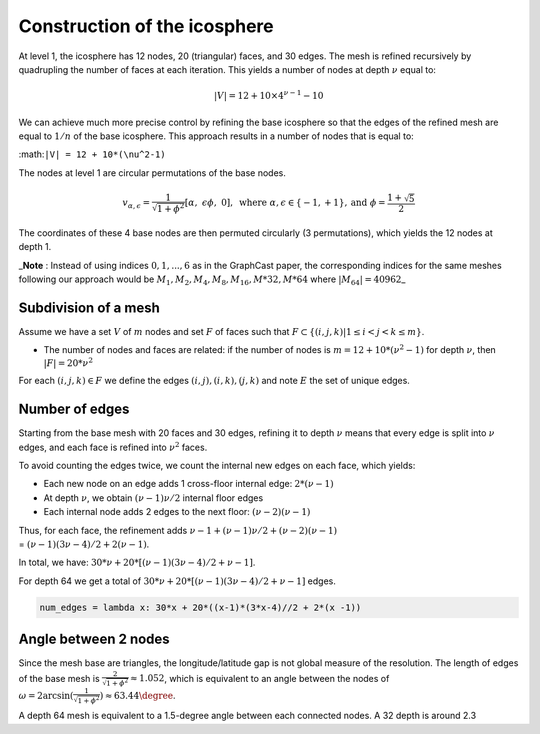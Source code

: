 Construction of the icosphere
=============================

At level 1, the icosphere has 12 nodes, 20 (triangular) faces, and 30
edges. The mesh is refined recursively by quadrupling the number of
faces at each iteration. This yields a number of nodes at depth
:math:`\nu` equal to:

.. math::


   |V| = 12 + 10\times4^{\nu-1} - 10

We can achieve much more precise control by refining the base icosphere
so that the edges of the refined mesh are equal to :math:`1/n` of the
base icosphere. This approach results in a number of nodes that is equal
to:

:math:``|V| = 12 + 10*(\nu^2-1)``

The nodes at level 1 are circular permutations of the base nodes.

.. math::


   \begin{align}
     v_{\alpha,\epsilon} = \frac{1}{\sqrt{1+\phi^2}}[\alpha,\ \epsilon \phi,\ 0],\ \text{where } \ \alpha, \epsilon \in\{-1, +1\}, \text{and } \phi=\frac{1+\sqrt{5}}{2}
   \end{align}

The coordinates of these 4 base nodes are then permuted circularly (3
permutations), which yields the 12 nodes at depth 1.

\_\ **Note** : Instead of using indices :math:`0,1,...,6` as in the
GraphCast paper, the corresponding indices for the same meshes following
our approach would be :math:`M_1, M_2, M_4, M_8, M_{16}, M*{32}, M*{64}`
where :math:`|M_{64}| = 40962`\ \_

Subdivision of a mesh
---------------------

Assume we have a set :math:`V` of :math:`m` nodes and set :math:`F` of
faces such that :math:`F \subset \{(i,j,k)| 1\leq i< j< k \leq m\}`.

-  The number of nodes and faces are related: if the number of nodes is
   :math:`m= 12 + 10*(\nu^2-1)` for depth :math:`\nu`, then
   :math:`|F|=20 * \nu^2`

For each :math:`(i,j,k)\in F` we define the edges
:math:`(i,j), (i,k), (j,k)` and note :math:`E` the set of unique edges.

Number of edges
---------------

Starting from the base mesh with 20 faces and 30 edges, refining it to
depth :math:`\nu` means that every edge is split into :math:`\nu` edges,
and each face is refined into :math:`\nu^2` faces.

To avoid counting the edges twice, we count the internal new edges on
each face, which yields:

-  Each new node on an edge adds 1 cross-floor internal edge:
   :math:`2*(\nu-1)`
-  At depth :math:`\nu`, we obtain :math:`(\nu-1)\nu/2` internal floor
   edges
-  Each internal node adds 2 edges to the next floor:
   :math:`(\nu-2)(\nu-1)`

| Thus, for each face, the refinement adds
  :math:`\nu-1 + (\nu-1)\nu/2 + (\nu-2)(\nu-1)`
| = :math:`(\nu-1)(3\nu-4)/2 + 2(\nu-1)`.

In total, we have: :math:`30 * \nu + 20 * [(\nu-1)(3\nu-4)/2 + \nu-1]`.

For depth 64 we get a total of
:math:`30 * \nu + 20 * [(\nu-1)(3\nu-4)/2 + \nu-1]` edges.

.. code:: python

   num_edges = lambda x: 30*x + 20*((x-1)*(3*x-4)//2 + 2*(x -1))

Angle between 2 nodes
---------------------

Since the mesh base are triangles, the longitude/latitude gap is not
global measure of the resolution. The length of edges of the base mesh
is :math:`\frac{2}{\sqrt{1+\phi^2}}\approx1.052`, which is equivalent to
an angle between the nodes of
:math:`\omega =2 \arcsin(\frac{1}{\sqrt{1+\phi^2}})\approx 63.44\degree`.

A depth 64 mesh is equivalent to a 1.5-degree angle between each
connected nodes. A 32 depth is around 2.3
